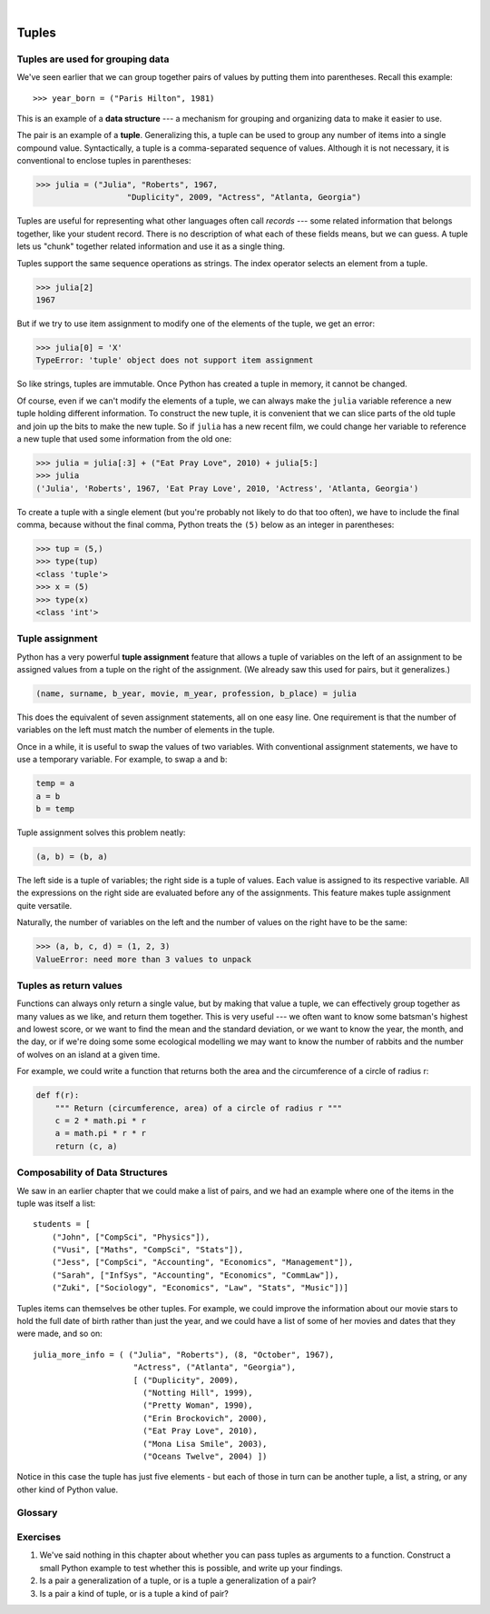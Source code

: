 ..  Copyright (C)  Peter Wentworth, Jeffrey Elkner, Allen B. Downey and Chris Meyers.
    Permission is granted to copy, distribute and/or modify this document
    under the terms of the GNU Free Documentation License, Version 1.3
    or any later version published by the Free Software Foundation;
    with Invariant Sections being Foreword, Preface, and Contributor List, no
    Front-Cover Texts, and no Back-Cover Texts.  A copy of the license is
    included in the section entitled "GNU Free Documentation License".
 
|      
    
Tuples
======

.. index:: mutable, immutable, tuple

Tuples are used for grouping data
---------------------------------

We've seen earlier that we can group together pairs of values by putting them 
into parentheses.  Recall this example::

    >>> year_born = ("Paris Hilton", 1981) 

This is an example of a **data structure** --- a mechanism for grouping and
organizing data to make it easier to use.
    
The pair is an example of a **tuple**. Generalizing this, a tuple can
be used to group any number of items into a single compound value.  
Syntactically, a tuple is a comma-separated sequence of values.  
Although it is not necessary, it is conventional to enclose tuples in parentheses:

.. sourcecode:: python
    
    >>> julia = ("Julia", "Roberts", 1967, 
                       "Duplicity", 2009, "Actress", "Atlanta, Georgia")
    
Tuples are useful for representing what other languages often call *records* ---
some related information that belongs together, like your student record.  There is
no description of what each of these fields means, but we can guess.  A tuple
lets us "chunk" together related information and use it as a single thing.
 
Tuples support the same sequence operations as strings. The index operator 
selects an element from a tuple.

.. sourcecode:: python
    
    >>> julia[2]
    1967

But if we try to use item assignment to modify one of the elements of the
tuple, we get an error:

.. sourcecode:: python
    
    >>> julia[0] = 'X'
    TypeError: 'tuple' object does not support item assignment

So like strings, tuples are immutable.  Once Python has created a tuple
in memory, it cannot be changed.  

Of course, even if we can't modify the 
elements of a tuple, we can always make the ``julia`` variable reference
a new tuple holding different information.  To construct the new tuple,
it is convenient that we can slice parts of the old tuple and join up the
bits to make the new tuple.  So  if ``julia`` has a new recent film, we could 
change her variable to reference a new tuple that used some information 
from the old one:

.. sourcecode:: python
    
    >>> julia = julia[:3] + ("Eat Pray Love", 2010) + julia[5:]
    >>> julia
    ('Julia', 'Roberts', 1967, 'Eat Pray Love', 2010, 'Actress', 'Atlanta, Georgia')


To create a tuple with a single element (but you're probably not likely
to do that too often), we have to include the final comma, because without
the final comma, Python treats the ``(5)`` below as an integer in parentheses:

.. sourcecode:: python
    
    >>> tup = (5,)
    >>> type(tup)
    <class 'tuple'> 
    >>> x = (5)
    >>> type(x)
    <class 'int'>     
          
          
.. index::
    single: assignment; tuple 
    single: tuple; assignment  
  
Tuple assignment
----------------

Python has a very powerful **tuple assignment** feature that allows a tuple of variables 
on the left of an assignment to be assigned values from a tuple
on the right of the assignment.   (We already saw this used for pairs, but it generalizes.)

.. sourcecode:: python
    
    (name, surname, b_year, movie, m_year, profession, b_place) = julia
    
This does the equivalent of seven assignment statements, all on one easy line.  
One requirement is that the number of variables on the left must match the number
of elements in the tuple. 
     
Once in a while, it is useful to swap the values of two variables.  With
conventional assignment statements, we have to use a temporary variable. For
example, to swap ``a`` and ``b``:

.. sourcecode:: python
    
    temp = a
    a = b
    b = temp

Tuple assignment solves this problem neatly:

.. sourcecode:: python
    
    (a, b) = (b, a)

The left side is a tuple of variables; the right side is a tuple of values.
Each value is assigned to its respective variable. All the expressions on the
right side are evaluated before any of the assignments. This feature makes
tuple assignment quite versatile.

Naturally, the number of variables on the left and the number of values on the
right have to be the same:

.. sourcecode:: python
    
    >>> (a, b, c, d) = (1, 2, 3)
    ValueError: need more than 3 values to unpack 

.. index::
    single: tuple; return value 

Tuples as return values
-----------------------

Functions can always only return a single value, but by making that value a tuple, 
we can effectively group together as many values 
as we like, and return them together.   This is very useful --- we often want to
know some batsman's highest and lowest score, or we want to find the mean and the standard 
deviation, or we want to know the year, the month, and the day, or if we're doing some
some ecological modelling we may want to know the number of rabbits and the number
of wolves on an island at a given time.  

For example, we could write a function that returns both the area and the circumference
of a circle of radius r:

.. sourcecode:: python
    
    def f(r):
        """ Return (circumference, area) of a circle of radius r """
        c = 2 * math.pi * r
        a = math.pi * r * r
        return (c, a)
 
 
Composability of Data Structures
--------------------------------
    
We saw in an earlier chapter that we could make a list of pairs, and we had an example 
where one of the items in the tuple was itself a list::

    students = [
        ("John", ["CompSci", "Physics"]),
        ("Vusi", ["Maths", "CompSci", "Stats"]),
        ("Jess", ["CompSci", "Accounting", "Economics", "Management"]),
        ("Sarah", ["InfSys", "Accounting", "Economics", "CommLaw"]),
        ("Zuki", ["Sociology", "Economics", "Law", "Stats", "Music"])]

Tuples items can themselves be other tuples.  For example, we could improve
the information about our movie stars to hold the full date of birth rather
than just the year, and we could have a list of some of her movies and dates that they
were made, and so on::

   julia_more_info = ( ("Julia", "Roberts"), (8, "October", 1967), 
                        "Actress", ("Atlanta", "Georgia"),  
                        [ ("Duplicity", 2009), 
                          ("Notting Hill", 1999),
                          ("Pretty Woman", 1990),
                          ("Erin Brockovich", 2000),
                          ("Eat Pray Love", 2010),
                          ("Mona Lisa Smile", 2003),
                          ("Oceans Twelve", 2004) ])
                          
Notice in this case the tuple has just five elements - but each of those in turn
can be another tuple, a list, a string, or any other kind of Python value. 

Glossary
--------

.. glossary::


    data structure
        An organization of data for the purpose of making it easier to use.

    immutable data type
        A data type which cannot be modified.  Assignments to elements or
        slices (sub-parts) of immutable types cause a runtime error.

    mutable data type
        A data type which can be modified. All mutable types are compound
        types.  Lists and dictionaries (coming soon) are mutable data
        types; strings and tuples are not.

    tuple
        An immutable data type that contains related elements. Tuples are used
        to group together related data, such as a person's name, their age, 
        and their gender.  

    tuple assignment
        An assignment to all of the elements in a tuple using a single
        assignment statement. Tuple assignment occurs *simultaneously* rather than
        in sequence, making it useful for swapping values.


Exercises
---------
   
#.  We've said nothing in this chapter about whether you can pass tuples as 
    arguments to a function. Construct a small Python example to test whether 
    this is possible, and write up your findings.
    
#.  Is a pair a generalization of a tuple, or is a tuple a generalization of a pair?

#.  Is a pair a kind of tuple, or is a tuple a kind of pair? 

   
